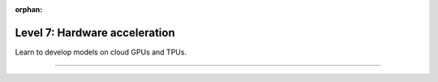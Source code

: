 :orphan:

##############################
Level 7: Hardware acceleration
##############################

Learn to develop models on cloud GPUs and TPUs.

----

.. raw:: html

    <div class="display-card-container">
        <div class="row">

.. displayitem::
   :header: Prepare your code (Optional)
   :description: Prepare your code to run on any hardware.
   :col_css: col-md-3
   :button_link: ../accelerators/accelerator_prepare.html
   :height: 180
   :tag: basic

.. displayitem::
   :header: GPU Training
   :description: Learn the basics on single and multi-GPU training.
   :col_css: col-md-3
   :button_link: ../accelerators/gpu_basic.html
   :height: 180
   :tag: basic

.. displayitem::
   :header: TPU Training
   :description: Learn the basics on single and multi-TPU core training.
   :col_css: col-md-3
   :button_link: ../accelerators/tpu_basic.html
   :height: 180
   :tag: basic

.. raw:: html

        </div>
    </div>
